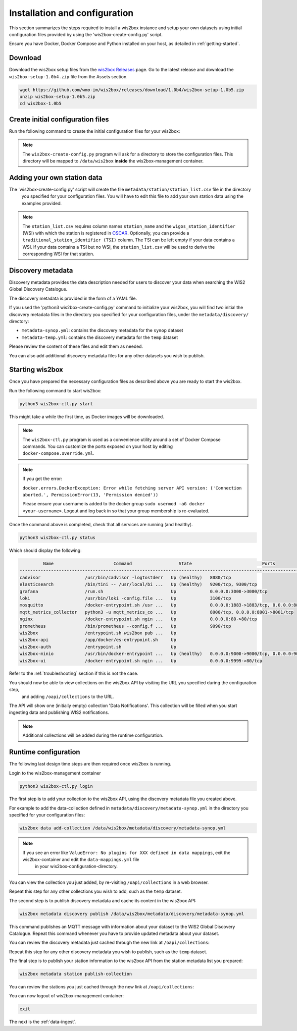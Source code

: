 .. _setup:

Installation and configuration
==============================

This section summarizes the steps required to install a wis2box instance and setup your own datasets using initial configuration files 
provided by using the 'wis2box-create-config.py' script.

Ensure you have Docker, Docker Compose and Python installed on your host, as detailed in :ref:`getting-started`.

Download
--------

Download the wis2box setup files from the `wis2box Releases`_ page.  Go to the latest release
and download the ``wis2box-setup-1.0b4.zip`` file from the Assets section.

.. code-block:: bash

   wget https://github.com/wmo-im/wis2box/releases/download/1.0b4/wis2box-setup-1.0b5.zip
   unzip wis2box-setup-1.0b5.zip
   cd wis2box-1.0b5


Create initial configuration files
----------------------------------

Run the following command to create the initial configuration files for your wis2box:

.. code-block:: bash
   python3 wis2box-create-config.py

.. note::

    The ``wis2box-create-config.py`` program will ask for a directory to store the configuration files.
    This directory will be mapped to ``/data/wis2box`` **inside** the wis2box-management container.


Adding your own station data
----------------------------

The 'wis2box-create-config.py' script will create the file ``metadata/station/station_list.csv`` file in the directory
 you specified for your configuration files. You will have to edit this file to add your own station data using the examples provided.

.. note::

   The ``station_list.csv`` requires column names ``station_name`` and the ``wigos_station_identifier`` (WSI) with which the station is registered in `OSCAR`_.  Optionally, you can provide a ``traditional_station_identifier (TSI)`` column.
   The TSI can be left empty if your data contains a WSI. If your data contains a TSI but no WSI, the ``station_list.csv`` will be used to derive the corresponding WSI for that station.

Discovery metadata
------------------

Discovery metadata provides the data description needed for users to discover your data when searching the WIS2 Global Discovery Catalogue.

The discovery metadata is provided in the form of a YAML file.

If you used the 'python3 wis2box-create-config.py' command to initialize your wis2box, you will find two initial the discovery metadata files in
the directory you specified for your configuration files, under the ``metadata/discovery/`` directory:
   
* ``metadata-synop.yml``: contains the discovery metadata for the ``synop`` dataset
* ``metadata-temp.yml``: contains the discovery metadata for the ``temp`` dataset

Please review the content of these files and edit them as needed.

You can also add additional discovery metadata files for any other datasets you wish to publish.

Starting wis2box
----------------

Once you have prepared the necessary configuration files as described above you are ready to start the wis2box.

Run the following command to start wis2box:

.. code-block:: bash

   python3 wis2box-ctl.py start

This might take a while the first time, as Docker images will be downloaded.

.. note::

   The ``wis2box-ctl.py`` program is used as a convenience utility around a set of Docker Compose commands.
   You can customize the ports exposed on your host by editing ``docker-compose.override.yml``.
   
.. note::

   If you get the error:

   ``docker.errors.DockerException: Error while fetching server API version: ('Connection aborted.', PermissionError(13, 'Permission denied'))``

   Please ensure your username is added to the docker group ``sudo usermod -aG docker <your-username>``.
   Logout and log back in so that your group membership is re-evaluated.


Once the command above is completed, check that all services are running (and healthy).

.. code-block:: bash

   python3 wis2box-ctl.py status

Which should display the following:

.. code-block:: bash

            Name                       Command                  State                           Ports
   -----------------------------------------------------------------------------------------------------------------------
   cadvisor                 /usr/bin/cadvisor -logtostderr   Up (healthy)   8080/tcp
   elasticsearch            /bin/tini -- /usr/local/bi ...   Up (healthy)   9200/tcp, 9300/tcp
   grafana                  /run.sh                          Up             0.0.0.0:3000->3000/tcp
   loki                     /usr/bin/loki -config.file ...   Up             3100/tcp
   mosquitto                /docker-entrypoint.sh /usr ...   Up             0.0.0.0:1883->1883/tcp, 0.0.0.0:8884->8884/tcp
   mqtt_metrics_collector   python3 -u mqtt_metrics_co ...   Up             8000/tcp, 0.0.0.0:8001->8001/tcp
   nginx                    /docker-entrypoint.sh ngin ...   Up             0.0.0.0:80->80/tcp
   prometheus               /bin/prometheus --config.f ...   Up             9090/tcp
   wis2box                  /entrypoint.sh wis2box pub ...   Up
   wis2box-api              /app/docker/es-entrypoint.sh     Up
   wis2box-auth             /entrypoint.sh                   Up
   wis2box-minio            /usr/bin/docker-entrypoint ...   Up (healthy)   0.0.0.0:9000->9000/tcp, 0.0.0.0:9001->9001/tcp
   wis2box-ui               /docker-entrypoint.sh ngin ...   Up             0.0.0.0:9999->80/tcp

Refer to the :ref:`troubleshooting` section if this is not the case. 

You should now be able to view collections on the wis2box API by visiting the URL you specified during the configuration step,
 and adding ``/oapi/collections`` to the URL.	

.. image:: ../_static/wis2box-api-initial.png
  :width: 800
  :alt: Initial wis2box API collections list

The API will show one (initially empty) collection 'Data Notifications'. 
This collection will be filled when you start ingesting data and publishing WIS2 notifications.

.. note::

   Additional collections will be added during the runtime configuration.

Runtime configuration
---------------------

The following last design time steps are then required once wis2box is running.

Login to the wis2box-management container

.. code-block:: bash

   python3 wis2box-ctl.py login

The first step is to add your collection to the wis2box API, using the discovery metadata file you created above.

For example to add the data-collection defined in ``metadata/discovery/metadata-synop.yml`` in the directory you specified for your configuration files:

.. code-block:: bash

   wis2box data add-collection /data/wis2box/metadata/discovery/metadata-synop.yml
.. note::

   If you see an error like ``ValueError: No plugins for XXX defined in data mappings``, exit the wis2box-container and edit the ``data-mappings.yml`` file
    in your wis2box-configuration-directory.

You can view the collection you just added, by re-visiting ``/oapi/collections`` in a web browser.

.. image:: ../_static/wis2box-api-added-collection.png
  :width: 800
  :alt: wis2box API collections list with added collection

Repeat this step for any other collections you wish to add, such as the ``temp`` dataset.

The second step is to publish discovery metadata and cache its content in the wis2box API:

.. code-block:: bash

   wis2box metadata discovery publish /data/wis2box/metadata/discovery/metadata-synop.yml

This command publishes an MQTT message with information about your dataset to the WIS2 Global Discovery Catalogue. Repeat this command whenever you have to provide updated metadata about your dataset.

You can review the discovery metadata just cached through the new link at  ``/oapi/collections``:

.. image:: ../_static/wis2box-api-discovery-metadata.png
  :width: 800
  :alt: wis2box API collections list with added discovery metadata

Repeat this step for any other discovery metadata you wish to publish, such as the ``temp`` dataset.

The final step is to publish your station information to the wis2box API from the station metadata list you prepared:

.. code-block:: bash

   wis2box metadata station publish-collection

You can review the stations you just cached through the new link at  ``/oapi/collections``:

.. image:: ../_static/wis2box-api-stations.png
  :width: 800
  :alt: wis2box API collections list with added stations

You can now logout of wis2box-management container:

.. code-block:: bash

   exit

The next is the :ref:`data-ingest`.

.. _`wis2box Releases`: https://github.com/wmo-im/wis2box/releases
.. _`WIS2 topic hierarchy`: https://github.com/wmo-im/wis2-topic-hierarchy
.. _`OSCAR`: https://oscar.wmo.int/surface
